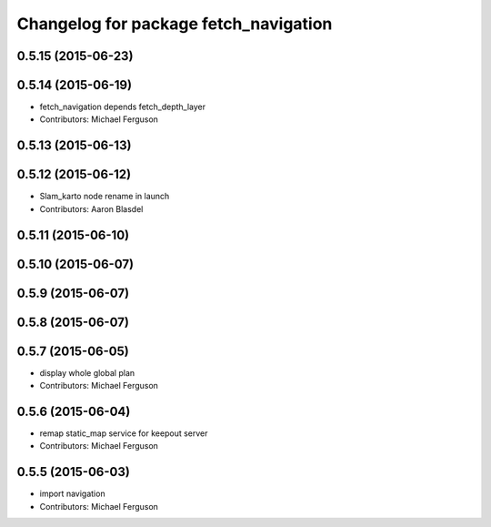^^^^^^^^^^^^^^^^^^^^^^^^^^^^^^^^^^^^^^
Changelog for package fetch_navigation
^^^^^^^^^^^^^^^^^^^^^^^^^^^^^^^^^^^^^^

0.5.15 (2015-06-23)
-------------------

0.5.14 (2015-06-19)
-------------------
* fetch_navigation depends fetch_depth_layer
* Contributors: Michael Ferguson

0.5.13 (2015-06-13)
-------------------

0.5.12 (2015-06-12)
-------------------
* Slam_karto node rename in launch
* Contributors: Aaron Blasdel

0.5.11 (2015-06-10)
-------------------

0.5.10 (2015-06-07)
-------------------

0.5.9 (2015-06-07)
------------------

0.5.8 (2015-06-07)
------------------

0.5.7 (2015-06-05)
------------------
* display whole global plan
* Contributors: Michael Ferguson

0.5.6 (2015-06-04)
------------------
* remap static_map service for keepout server
* Contributors: Michael Ferguson

0.5.5 (2015-06-03)
------------------
* import navigation
* Contributors: Michael Ferguson
